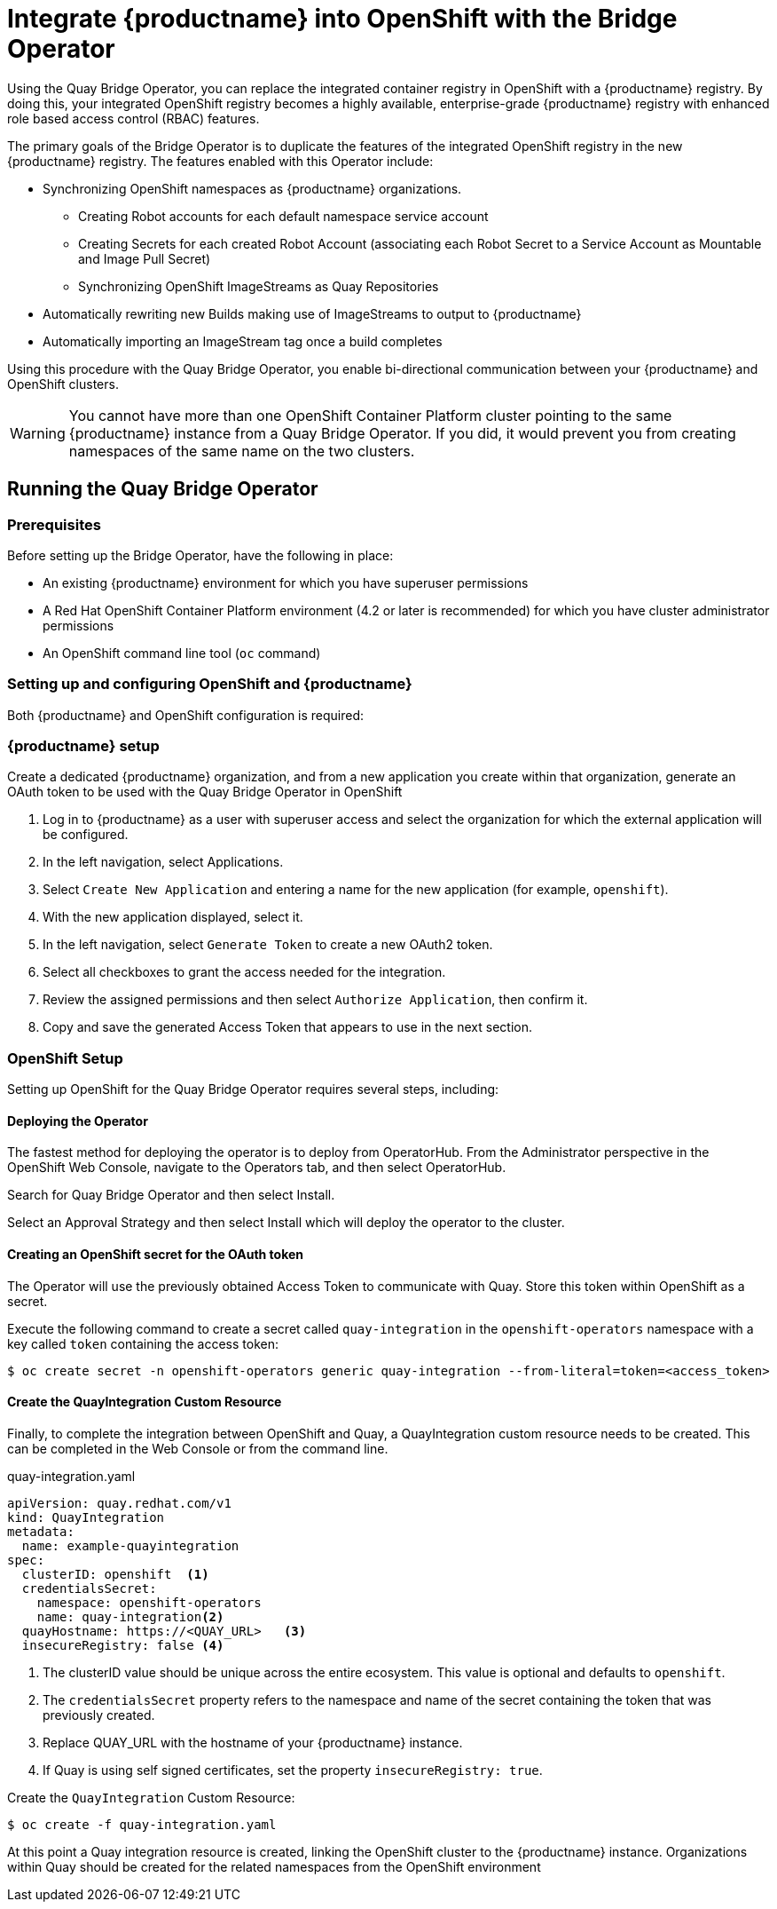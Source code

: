 [[quay-bridge-operator]]
= Integrate {productname} into OpenShift with the Bridge Operator

Using the Quay Bridge Operator, you can replace the integrated container
registry in OpenShift with a {productname} registry. By doing this, your
integrated OpenShift registry becomes a highly available, enterprise-grade
{productname} registry with enhanced role based access control (RBAC) features.

The primary goals of the Bridge Operator is to duplicate the features of the
integrated OpenShift registry in the new {productname} registry. The features
enabled with this Operator include:

* Synchronizing OpenShift namespaces as {productname} organizations.
  - Creating Robot accounts for each default namespace service account
  - Creating Secrets for each created Robot Account (associating each
Robot Secret to a Service Account as Mountable and Image Pull Secret)
  - Synchronizing OpenShift ImageStreams as Quay Repositories
* Automatically rewriting new Builds making use of ImageStreams to output to {productname}
* Automatically importing an ImageStream tag once a build completes

Using this procedure with the Quay Bridge Operator, you enable bi-directional communication between your {productname} and OpenShift clusters.

[WARNING]
====
You cannot have more than one OpenShift Container Platform cluster
pointing to the same {productname} instance from a Quay Bridge Operator.
If you did, it would prevent you from creating namespaces
of the same name on the two clusters.
====

== Running the Quay Bridge Operator

=== Prerequisites

Before setting up the Bridge Operator, have the following in place:

* An existing {productname} environment for which you have superuser permissions
* A Red Hat OpenShift Container Platform environment (4.2 or later is recommended)
for which you have cluster administrator permissions
* An OpenShift command line tool (`oc` command)

=== Setting up and configuring OpenShift and {productname}

Both {productname} and OpenShift configuration is required:

=== {productname} setup

Create a dedicated {productname} organization, and from a new application
you create within that organization, generate an OAuth token
to be used with the Quay Bridge Operator in OpenShift

. Log in to {productname} as a user with superuser access and select the
organization for which the external application will be configured.
. In the left navigation, select Applications.
. Select `Create New Application` and entering a name for the new application (for example, `openshift`).
. With the new application displayed, select it.
. In the left navigation, select `Generate Token` to create a new OAuth2 token.
. Select all checkboxes to grant the access needed for the integration.
. Review the assigned permissions and then select `Authorize Application`, then confirm it.
. Copy and save the generated Access Token that appears to use in the next section.

=== OpenShift Setup
Setting up OpenShift for the Quay Bridge Operator requires several steps, including:

==== Deploying the Operator
The fastest method for deploying the operator is to deploy from OperatorHub. From the Administrator perspective in the OpenShift Web Console, navigate to the Operators tab, and then select OperatorHub.

Search for Quay Bridge Operator and then select Install.

Select an Approval Strategy and then select Install which will deploy the operator to the cluster.



==== Creating an OpenShift secret for the OAuth token 

The Operator will use the previously obtained Access Token to communicate with Quay. Store this token within OpenShift as a secret.

Execute the following command to create a secret called `quay-integration` in the `openshift-operators` namespace with a key called `token` containing the access token:

[source,bash]
----
$ oc create secret -n openshift-operators generic quay-integration --from-literal=token=<access_token>
----

==== Create the QuayIntegration Custom Resource

Finally, to complete the integration between OpenShift and Quay, a QuayIntegration custom resource needs to be created. This can be completed in the Web Console or from the command line.

.quay-integration.yaml
[source,yaml]
----
apiVersion: quay.redhat.com/v1
kind: QuayIntegration
metadata:
  name: example-quayintegration
spec:
  clusterID: openshift  <1>
  credentialsSecret:
    namespace: openshift-operators
    name: quay-integration<2>
  quayHostname: https://<QUAY_URL>   <3>
  insecureRegistry: false <4>
----
<1> The clusterID value should be unique across the entire ecosystem. This value is optional and defaults to `openshift`.
<2> The `credentialsSecret` property refers to the namespace and name of the secret containing the token that was previously created.
<3> Replace QUAY_URL with the hostname of your {productname} instance.
<4> If Quay is using self signed certificates, set the property `insecureRegistry: true`.


Create the `QuayIntegration` Custom Resource:

[source,bash]
----
$ oc create -f quay-integration.yaml
----

At this point a Quay integration resource is created, linking the OpenShift cluster to the {productname} instance. Organizations within Quay should be created for the related namespaces from the OpenShift environment

